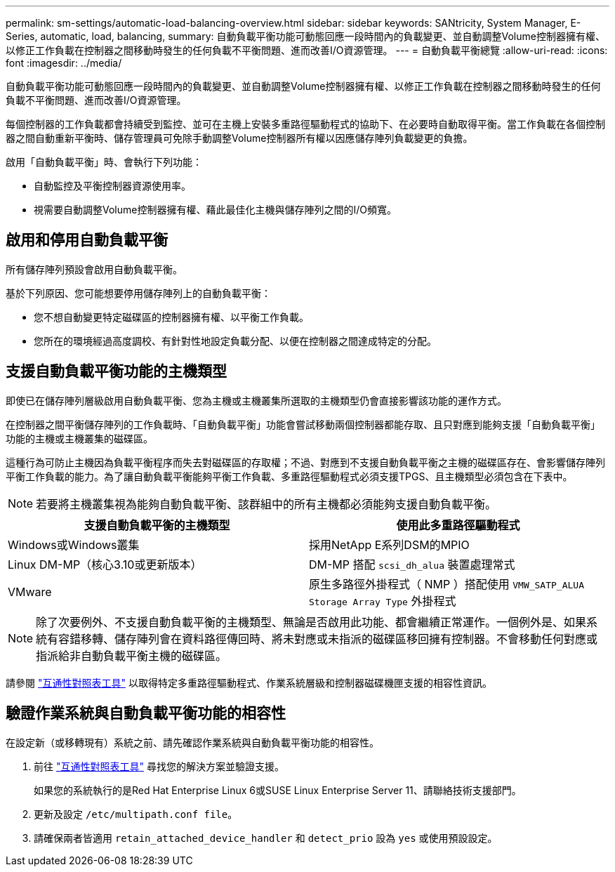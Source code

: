 ---
permalink: sm-settings/automatic-load-balancing-overview.html 
sidebar: sidebar 
keywords: SANtricity, System Manager, E-Series, automatic, load, balancing, 
summary: 自動負載平衡功能可動態回應一段時間內的負載變更、並自動調整Volume控制器擁有權、以修正工作負載在控制器之間移動時發生的任何負載不平衡問題、進而改善I/O資源管理。 
---
= 自動負載平衡總覽
:allow-uri-read: 
:icons: font
:imagesdir: ../media/


[role="lead"]
自動負載平衡功能可動態回應一段時間內的負載變更、並自動調整Volume控制器擁有權、以修正工作負載在控制器之間移動時發生的任何負載不平衡問題、進而改善I/O資源管理。

每個控制器的工作負載都會持續受到監控、並可在主機上安裝多重路徑驅動程式的協助下、在必要時自動取得平衡。當工作負載在各個控制器之間自動重新平衡時、儲存管理員可免除手動調整Volume控制器所有權以因應儲存陣列負載變更的負擔。

啟用「自動負載平衡」時、會執行下列功能：

* 自動監控及平衡控制器資源使用率。
* 視需要自動調整Volume控制器擁有權、藉此最佳化主機與儲存陣列之間的I/O頻寬。




== 啟用和停用自動負載平衡

所有儲存陣列預設會啟用自動負載平衡。

基於下列原因、您可能想要停用儲存陣列上的自動負載平衡：

* 您不想自動變更特定磁碟區的控制器擁有權、以平衡工作負載。
* 您所在的環境經過高度調校、有針對性地設定負載分配、以便在控制器之間達成特定的分配。




== 支援自動負載平衡功能的主機類型

即使已在儲存陣列層級啟用自動負載平衡、您為主機或主機叢集所選取的主機類型仍會直接影響該功能的運作方式。

在控制器之間平衡儲存陣列的工作負載時、「自動負載平衡」功能會嘗試移動兩個控制器都能存取、且只對應到能夠支援「自動負載平衡」功能的主機或主機叢集的磁碟區。

這種行為可防止主機因為負載平衡程序而失去對磁碟區的存取權；不過、對應到不支援自動負載平衡之主機的磁碟區存在、會影響儲存陣列平衡工作負載的能力。為了讓自動負載平衡能夠平衡工作負載、多重路徑驅動程式必須支援TPGS、且主機類型必須包含在下表中。

[NOTE]
====
若要將主機叢集視為能夠自動負載平衡、該群組中的所有主機都必須能夠支援自動負載平衡。

====
[cols="1a,1a"]
|===
| 支援自動負載平衡的主機類型 | 使用此多重路徑驅動程式 


 a| 
Windows或Windows叢集
 a| 
採用NetApp E系列DSM的MPIO



 a| 
Linux DM-MP（核心3.10或更新版本）
 a| 
DM-MP 搭配 `scsi_dh_alua` 裝置處理常式



 a| 
VMware
 a| 
原生多路徑外掛程式（ NMP ）搭配使用 `VMW_SATP_ALUA Storage Array Type` 外掛程式

|===
[NOTE]
====
除了次要例外、不支援自動負載平衡的主機類型、無論是否啟用此功能、都會繼續正常運作。一個例外是、如果系統有容錯移轉、儲存陣列會在資料路徑傳回時、將未對應或未指派的磁碟區移回擁有控制器。不會移動任何對應或指派給非自動負載平衡主機的磁碟區。

====
請參閱 https://mysupport.netapp.com/matrix["互通性對照表工具"^] 以取得特定多重路徑驅動程式、作業系統層級和控制器磁碟機匣支援的相容性資訊。



== 驗證作業系統與自動負載平衡功能的相容性

在設定新（或移轉現有）系統之前、請先確認作業系統與自動負載平衡功能的相容性。

. 前往 https://mysupport.netapp.com/matrix["互通性對照表工具"^] 尋找您的解決方案並驗證支援。
+
如果您的系統執行的是Red Hat Enterprise Linux 6或SUSE Linux Enterprise Server 11、請聯絡技術支援部門。

. 更新及設定 `/etc/multipath.conf file`。
. 請確保兩者皆適用 `retain_attached_device_handler` 和 `detect_prio` 設為 `yes` 或使用預設設定。

